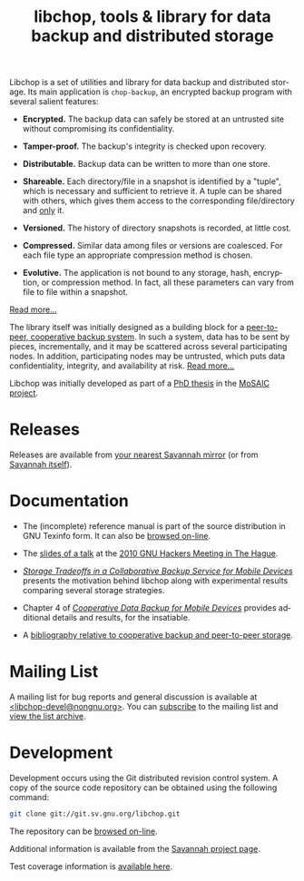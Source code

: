 #+TITLE: libchop, tools & library for data backup and distributed storage
#+STYLE: <link rel="stylesheet" type="text/css" href="libchop.css" />
#+OPTIONS: toc:nil num:nil author:nil timestamp:nil creator:nil
#+LANGUAGE: en

#+ATTR_HTML: alt="a chopper" class="logo"
[[./libchop-icon.png]]

Libchop is a set of utilities and library for data backup and
distributed storage.  Its main application is =chop-backup=, an
encrypted backup program with several salient features:

  - *Encrypted.* The backup data can safely be stored at an untrusted
    site without compromising its confidentiality.

  - *Tamper-proof.* The backup's integrity is checked upon recovery.

  - *Distributable.* Backup data can be written to more than one store.

  - *Shareable.* Each directory/file in a snapshot is identified by a
    "tuple", which is necessary and sufficient to retrieve it.  A tuple
    can be shared with others, which gives them access to the
    corresponding file/directory and _only_ it.

  - *Versioned.* The history of directory snapshots is recorded, at
    little cost.

  - *Compressed.* Similar data among files or versions are coalesced.
    For each file type an appropriate compression method is chosen.

  - *Evolutive.* The application is not bound to any storage, hash,
    encryption, or compression method.  In fact, all these parameters
    can vary from file to file within a snapshot.

[[./manual/libchop.html#Invoking-chop_002dbackup][Read more...]]

The library itself was initially designed as a building block for a
[[http://tel.archives-ouvertes.fr/tel-00196822/en/][peer-to-peer, cooperative backup system]].  In such a system, data has to
be sent by pieces, incrementally, and it may be scattered across several
participating nodes.  In addition, participating nodes may be untrusted,
which puts data confidentiality, integrity, and availability at risk.
[[./manual/libchop.html#Introduction][Read more...]]

Libchop was initially developed as part of a [[http://tel.archives-ouvertes.fr/tel-00196822/en/][PhD thesis]] in the [[http://www.laas.fr/mosaic/][MoSAIC
project]].

* Releases

Releases are available from [[http://download.savannah.gnu.org/releases/libchop/][your nearest Savannah mirror]] (or from
[[http://download.savannah.gnu.org/releases-noredirect/libchop/][Savannah itself]]).

* Documentation

  - The (incomplete) reference manual is part of the source distribution
    in GNU Texinfo form.  It can also be [[./manual/libchop.html][browsed on-line]].

  - The [[./doc/libchop-ghm-talk-2010.pdf][slides of a talk]] at the [[http://www.gnu.org/ghm/2010/denhaag/][2010 GNU Hackers Meeting in The Hague]].

  - [[http://hal.archives-ouvertes.fr/hal-00187069/en/][/Storage Tradeoffs in a Collaborative Backup Service for Mobile
    Devices/]] presents the motivation behind libchop along with
    experimental results comparing several storage strategies.

  - Chapter 4 of [[http://tel.archives-ouvertes.fr/tel-00196822/en/][/Cooperative Data Backup for Mobile Devices/]] provides
    additional details and results, for the insatiable.

  - A [[http://www.fdn.fr/~lcourtes/ludo-1.html#coop-bak][bibliography relative to cooperative backup and peer-to-peer storage]].

* Mailing List

A mailing list for bug reports and general discussion is available at
[[mailto:libchop-devel@nongnu.org][<libchop-devel@nongnu.org>]]. You can [[http://lists.nongnu.org/mailman/listinfo/libchop-devel][subscribe]] to the mailing list and
[[http://lists.gnu.org/pipermail/libchop-devel/][view the list archive]].

* Development

Development occurs using the Git distributed revision control system.  A
copy of the source code repository can be obtained using the following
command:

#+BEGIN_SRC sh
git clone git://git.sv.gnu.org/libchop.git
#+END_SRC

The repository can be [[http://git.savannah.gnu.org/cgit/libchop.git][browsed on-line]].

Additional information is available from the [[http://savannah.nongnu.org/projects/libchop][Savannah project page]]. 

Test coverage information is [[./coverage/][available here]].

#+BEGIN_CENTER
[[http://www.gnu.org/graphics/gplv3-127x51.png]]
#+END_CENTER
